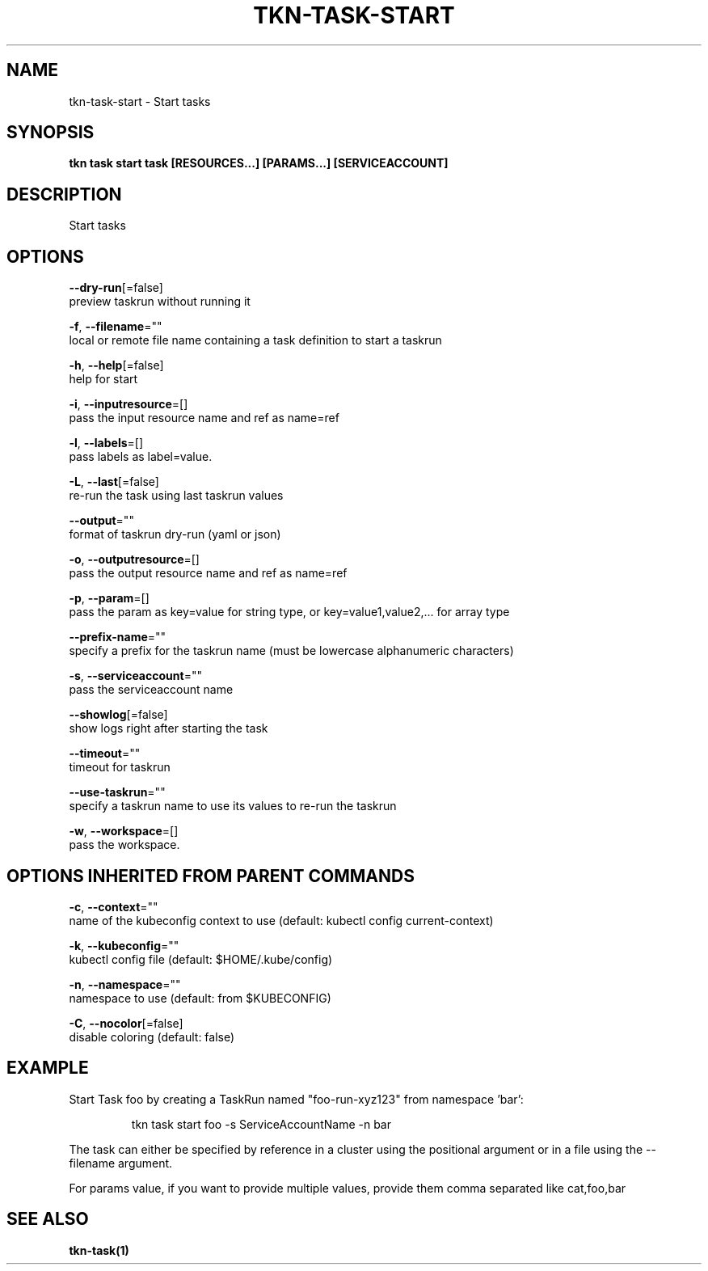 .TH "TKN\-TASK\-START" "1" "" "Auto generated by spf13/cobra" "" 
.nh
.ad l


.SH NAME
.PP
tkn\-task\-start \- Start tasks


.SH SYNOPSIS
.PP
\fBtkn task start task [RESOURCES...] [PARAMS...] [SERVICEACCOUNT]\fP


.SH DESCRIPTION
.PP
Start tasks


.SH OPTIONS
.PP
\fB\-\-dry\-run\fP[=false]
    preview taskrun without running it

.PP
\fB\-f\fP, \fB\-\-filename\fP=""
    local or remote file name containing a task definition to start a taskrun

.PP
\fB\-h\fP, \fB\-\-help\fP[=false]
    help for start

.PP
\fB\-i\fP, \fB\-\-inputresource\fP=[]
    pass the input resource name and ref as name=ref

.PP
\fB\-l\fP, \fB\-\-labels\fP=[]
    pass labels as label=value.

.PP
\fB\-L\fP, \fB\-\-last\fP[=false]
    re\-run the task using last taskrun values

.PP
\fB\-\-output\fP=""
    format of taskrun dry\-run (yaml or json)

.PP
\fB\-o\fP, \fB\-\-outputresource\fP=[]
    pass the output resource name and ref as name=ref

.PP
\fB\-p\fP, \fB\-\-param\fP=[]
    pass the param as key=value for string type, or key=value1,value2,... for array type

.PP
\fB\-\-prefix\-name\fP=""
    specify a prefix for the taskrun name (must be lowercase alphanumeric characters)

.PP
\fB\-s\fP, \fB\-\-serviceaccount\fP=""
    pass the serviceaccount name

.PP
\fB\-\-showlog\fP[=false]
    show logs right after starting the task

.PP
\fB\-\-timeout\fP=""
    timeout for taskrun

.PP
\fB\-\-use\-taskrun\fP=""
    specify a taskrun name to use its values to re\-run the taskrun

.PP
\fB\-w\fP, \fB\-\-workspace\fP=[]
    pass the workspace.


.SH OPTIONS INHERITED FROM PARENT COMMANDS
.PP
\fB\-c\fP, \fB\-\-context\fP=""
    name of the kubeconfig context to use (default: kubectl config current\-context)

.PP
\fB\-k\fP, \fB\-\-kubeconfig\fP=""
    kubectl config file (default: $HOME/.kube/config)

.PP
\fB\-n\fP, \fB\-\-namespace\fP=""
    namespace to use (default: from $KUBECONFIG)

.PP
\fB\-C\fP, \fB\-\-nocolor\fP[=false]
    disable coloring (default: false)


.SH EXAMPLE
.PP
Start Task foo by creating a TaskRun named "foo\-run\-xyz123" from namespace 'bar':

.PP
.RS

.nf
tkn task start foo \-s ServiceAccountName \-n bar

.fi
.RE

.PP
The task can either be specified by reference in a cluster using the positional argument
or in a file using the \-\-filename argument.

.PP
For params value, if you want to provide multiple values, provide them comma separated
like cat,foo,bar


.SH SEE ALSO
.PP
\fBtkn\-task(1)\fP

